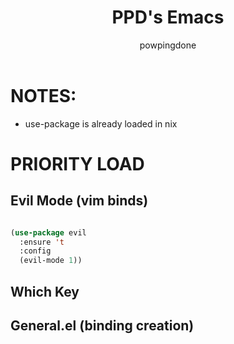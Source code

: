 #+TITLE: PPD's Emacs
#+AUTHOR: powpingdone
#+STARTUP showeverything
#+OPTIONS: toc:2
#+PROPERTY: header-args:emacs-lisp :tangle yes

* NOTES:
+ use-package is already loaded in nix

* PRIORITY LOAD
** Evil Mode (vim binds)

#+begin_src emacs-lisp

  (use-package evil
    :ensure 't
    :config
    (evil-mode 1))
  
#+end_src

** Which Key

** General.el (binding creation)

